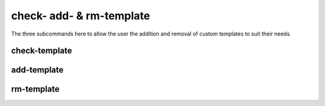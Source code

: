 *************************
check- add- & rm-template
*************************

The three subcommands here to allow the user the addition and removal of 
custom templates to suit their needs. 

check-template
--------------

.. highlight:: sh

.. argparse::
   :module: pyssianutils.submit.slurm
   :func: check
   :prog: pyssianutils slurm check-template

.. highlight:: default

add-template
------------

.. highlight:: sh

.. argparse::
   :module: pyssianutils.submit.slurm
   :func: addtemplate
   :prog: pyssianutils slurm add-template

.. highlight:: default

rm-template
-----------

.. highlight:: sh

.. argparse::
   :module: pyssianutils.submit.slurm
   :func: rmtemplate
   :prog: pyssianutils slurm rm-template

.. highlight:: default
